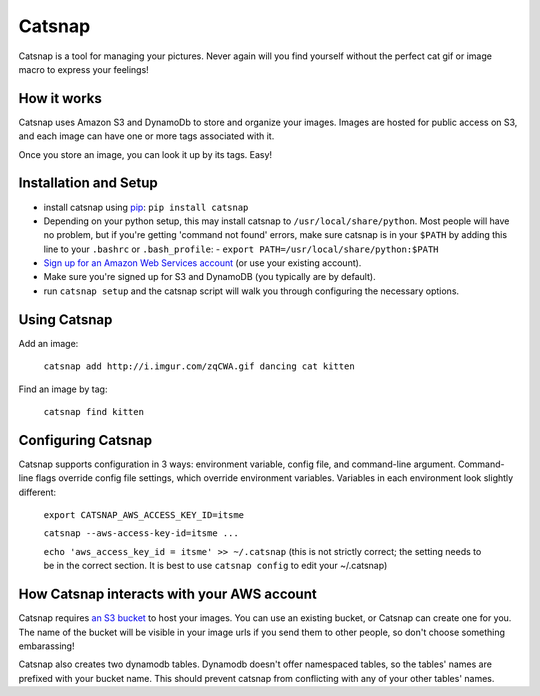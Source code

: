 Catsnap
======

Catsnap is a tool for managing your pictures. Never again will you find yourself without the perfect cat gif or image macro to express your feelings!

How it works
------------

Catsnap uses Amazon S3 and DynamoDb to store and organize your images. Images are hosted for public access on S3, and each image can have one or more tags associated with it.

Once you store an image, you can look it up by its tags. Easy!

Installation and Setup
----------------------

* install catsnap using `pip <http://pypi.python.org/pypi/pip/>`_: ``pip install catsnap``
* Depending on your python setup, this may install catsnap to ``/usr/local/share/python``. Most people will have no problem, but if you're getting 'command not found' errors, make sure catsnap is in your ``$PATH`` by adding this line to your ``.bashrc`` or ``.bash_profile``:
  - ``export PATH=/usr/local/share/python:$PATH``
* `Sign up for an Amazon Web Services account <https://aws-portal.amazon.com/gp/aws/developer/registration/index.html>`_ (or use your existing account).
* Make sure you're signed up for S3 and DynamoDB (you typically are by default).
* run ``catsnap setup`` and the catsnap script will walk you through configuring the necessary options.

Using Catsnap
-------------

Add an image:

    ``catsnap add http://i.imgur.com/zqCWA.gif dancing cat kitten``

Find an image by tag:

    ``catsnap find kitten``

Configuring Catsnap
-------------------

Catsnap supports configuration in 3 ways: environment variable, config file, and command-line argument. Command-line flags override config file settings, which override environment variables. Variables in each environment look slightly different:

    ``export CATSNAP_AWS_ACCESS_KEY_ID=itsme``

    ``catsnap --aws-access-key-id=itsme ...``

    ``echo 'aws_access_key_id = itsme' >> ~/.catsnap`` (this is not strictly correct; the setting needs to be in the correct section. It is best to use ``catsnap config`` to edit your ~/.catsnap)

How Catsnap interacts with your AWS account
-------------------------------------------

Catsnap requires `an S3 bucket <http://aws.amazon.com/s3/>`_ to host your images. You can use an existing bucket, or Catsnap can create one for you. The name of the bucket will be visible in your image urls if you send them to other people, so don't choose something embarassing!

Catsnap also creates two dynamodb tables. Dynamodb doesn't offer namespaced tables, so the tables' names are prefixed with your bucket name. This should prevent catsnap from conflicting with any of your other tables' names.

